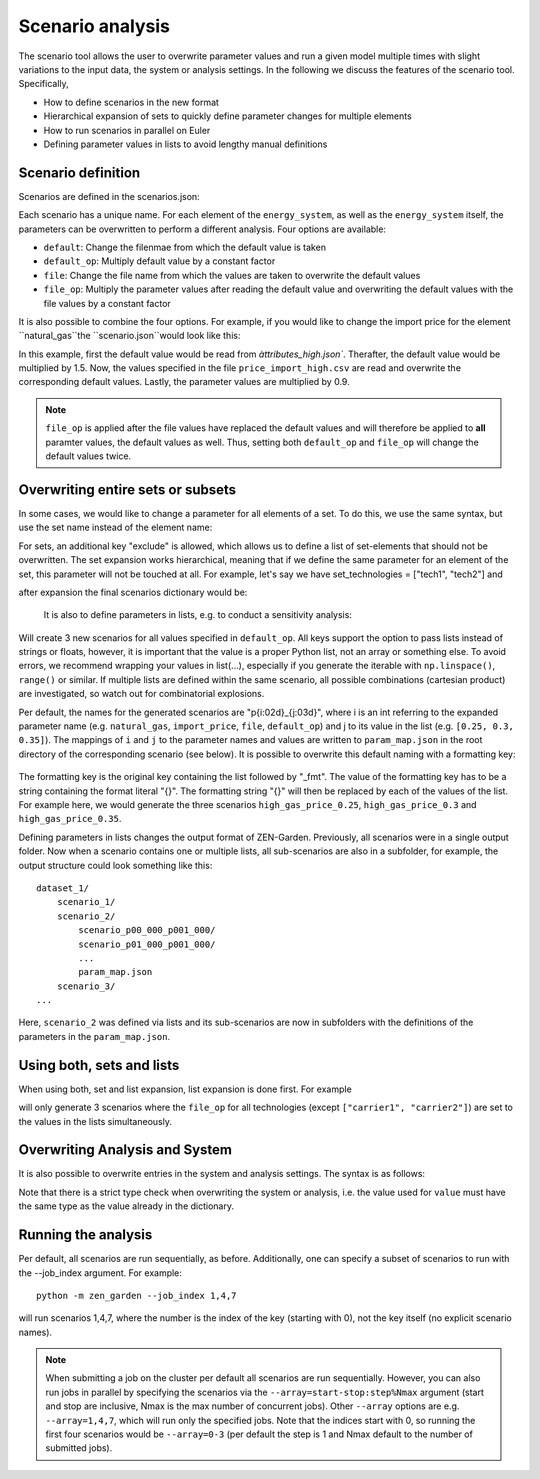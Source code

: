 .. _scenario_analysis:
################
Scenario analysis
################

The scenario tool allows the user to overwrite parameter values and run a given model multiple times with slight variations to the input data, the system or analysis settings. In the following we discuss the features of the scenario tool. Specifically, 

* How to define scenarios in the new format
* Hierarchical expansion of sets to quickly define parameter changes for multiple elements
* How to run scenarios in parallel on Euler
* Defining parameter values in lists to avoid lengthy manual definitions

.. _scenario_definition:
Scenario definition 
=====================
Scenarios are defined in the scenarios.json:

.. code-block:: JSON
    {"scenario_name_1":
        {"element_1": 
            {"param_1": {
                "default": "<attribute_file_name>",
                "default_op": <float>,  
                "file": "<file_name>",
                "file_op": <float>
                }            
            }
        }
    }

Each scenario has a unique name. For each element of the ``energy_system``, as well as the ``energy_system`` itself, the parameters can be overwritten to perform a different analysis. Four options are available:

* ``default``: Change the filenmae from which the default value is taken 
* ``default_op``: Multiply default value by a constant factor 
* ``file``: Change the file name from which the values are taken to overwrite the default values
* ``file_op``: Multiply the parameter values after reading the default value and overwriting the default values with the file values by a constant factor

It is also possible to combine the four options. For example, if you would like to change the import price for the element ``natural_gas``the ``scenario.json``would look like this:

.. code-block:: JSON
    {"high_gas_price":
        {"natural_gas": 
            {"price_import": {
                "default": "attributes_high",
                "default_op": 1.5,  
                "file": "price_import_high",
                "file_op": 0.9
                }            
            }
        }
    }

In this example, first the default value would be read from `àttributes_high.json``. Therafter, the default value would be multiplied by 1.5. Now, the values specified in the file ``price_import_high.csv`` are read and overwrite the corresponding default values. Lastly, the parameter values are multiplied by 0.9.

.. note:: 
    ``file_op`` is applied after the file values have replaced the default values and will therefore be applied to **all** paramter values, the default values as well. Thus, setting both ``default_op`` and ``file_op`` will change the default values twice.


.. _overwriting_sets:
Overwriting entire sets or subsets
==================================

In some cases, we would like to change a parameter for all elements of a set. To do this, we use the same syntax, but use the set name instead of the element name:

.. code-block:: JSON
    {"example": {
        "set_technologies": {
            "max_load": {
                "file": "max_load_5",
                "file_op": 1.5,
                "default": "attributes_v2", 
                "default_op": 0.25,
                "exclude": ["tech1", "tech2"]
                }
            }
        }
    }

For sets, an additional key "exclude" is allowed, which allows us to define a list of set-elements that should not be overwritten. The set expansion works hierarchical, meaning that if we define the same parameter for an element of the set, this parameter will not be touched at all. For example, let's say we have set_technologies = ["tech1", "tech2"] and

.. code-block:: JSON
    {"new_example": {
        "set_technologies": {
            "max_load": {
                "file": "max_load_5"
                }
            },
        "tech1": {
            "max_load": {
                "default": 3
                }
            }
        }
    }

after expansion the final scenarios dictionary would be:

.. code-block:: JSON
    {"new_example": {
        "tech1": {
            "max_load": {
                "default": 3
                }
            },
        "tech2": {
            "max_load": {
                "file": "max_load_5"
                }
            }
        }
    }

 This hierarchy is continued for smaller sets, e.g. defining "set_transport_technologies" takes precedence to "set_technologies", etc.

.. _defining_scenario_params_with_lists:
 Defining parameters with lists
 ==============================

 It is also to define parameters in lists, e.g. to conduct a sensitivity analysis:

 .. code-block:: JSON
    {"price_range": {
        "natural_gas": {
            "import_price": {
                "default": "attributes_high",
                "default_op": [0.25, 0.3, 0.35]
                }
            }
        }
    }

Will create 3 new scenarios for all values specified in ``default_op``. All keys support the option to pass lists instead of strings or floats, however, it is important that the value is a proper Python list, not an array or something else. To avoid errors, we recommend wrapping your values in list(...), especially if you generate the iterable with ``np.linspace()``, ``range()`` or similar. If multiple lists are defined within the same scenario, all possible combinations (cartesian product) are investigated, so watch out for combinatorial explosions.

Per default, the names for the generated scenarios are "p{i:02d}_{j:03d}", where i is an int referring to the expanded parameter name (e.g. ``natural_gas``, ``import_price``, ``file``, ``default_op``) and j to its value in the list (e.g. ``[0.25, 0.3, 0.35]``). The mappings of ``i`` and ``j`` to the parameter names and values are written to  ``param_map.json`` in the root directory of the corresponding scenario (see below). It is possible to overwrite this default naming with a formatting key:

 .. code-block:: JSON
    {"price_range": {
        "natural_gas": {
            "import_price": {
                "default": "attirbutes_high",
                "default_op": [0.25, 0.3, 0.35],
                "default_op_fmt": "high_gas_price_{}"
                }
            }
        }

The formatting key is the original key containing the list followed by "_fmt". The value of the formatting key has to be a string containing the format literal "{}". The formatting string "{}" will then be replaced by each of the values of the list. For example here, we would generate the three scenarios ``high_gas_price_0.25``, ``high_gas_price_0.3`` and ``high_gas_price_0.35``.

Defining parameters in lists changes the output format of ZEN-Garden. Previously, all scenarios were in a single output folder. Now when a scenario contains one or multiple lists, all sub-scenarios are also in a subfolder, for example, the output structure could look something like this::

    dataset_1/
        scenario_1/
        scenario_2/
            scenario_p00_000_p001_000/
            scenario_p01_000_p001_000/
            ...
            param_map.json
        scenario_3/
    ...

Here, ``scenario_2`` was defined via lists and its sub-scenarios are now in subfolders with the definitions of the parameters in the ``param_map.json``. 

.. _scenarios_using_sets_and_lists:
Using both, sets and lists
==============================

When using both, set and list expansion, list expansion is done first. For example

.. code-block:: JSON
    {"example": {
        "set_carriers": {
            "price_import": {
                "file_op": [1.5, 2.5, 3.5],
                "exclude": ["carrier1", "carrier2"]
                }
            }
        }
    }

will only generate 3 scenarios where the ``file_op`` for all technologies (except ``["carrier1", "carrier2"]``) are set to the values in the lists simultaneously.

.. _scenarios_analysis_system:
Overwriting Analysis and System
==============================

It is also possible to overwrite entries in the system and analysis settings. The syntax is as follows:

.. code-block:: JSON
    {"example": {
        "system": {
            key: value
            },
        "natural_gas": {
            "price_import": {
                "file": "import_price_high",
                "file_op": 1.5
                }
            }
        }
    }

Note that there is a strict type check when overwriting the system or analysis, i.e. the value used for ``value`` must have the same type as the value already in the dictionary.

.. _scenarios_running_the_analysis:
Running the analysis
=====================

Per default, all scenarios are run sequentially, as before. Additionally, one can specify a subset of scenarios to run with the --job_index argument. For example::

    python -m zen_garden --job_index 1,4,7

will run scenarios 1,4,7, where the number is the index of the key (starting with 0), not the key itself (no explicit scenario names).

.. note::
    When submitting a job on the cluster per default all scenarios are run sequentially. However, you can also run jobs in parallel by specifying the scenarios via the ``--array=start-stop:step%Nmax`` argument (start and stop are inclusive, Nmax is the max number of concurrent jobs). Other ``--array`` options are e.g. ``--array=1,4,7``, which will run only the specified jobs. Note that the indices start with 0, so running the first four scenarios would be ``--array=0-3`` (per default the step is 1 and Nmax default to the number of submitted jobs). 